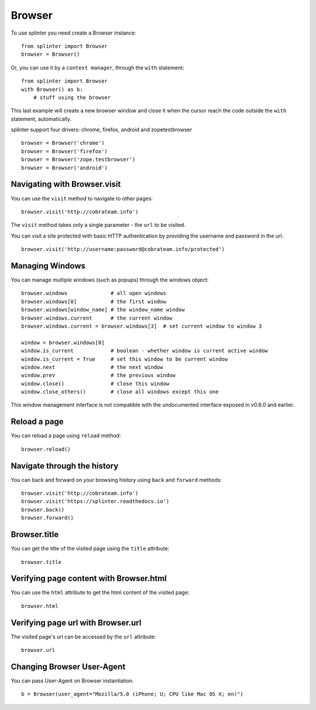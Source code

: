 .. Copyright 2012 splinter authors. All rights reserved.
   Use of this source code is governed by a BSD-style
   license that can be found in the LICENSE file.

.. meta::
    :description: Browser
    :keywords: splinter, python, tutorial, browser, firefox, chrome, zope, testbrowser, android

+++++++
Browser
+++++++

To use splinter you need create a Browser instance:

.. highlight:: python

::

    from splinter import Browser
    browser = Browser()

Or, you can use it by a ``context manager``, through the ``with`` statement:

.. highlight:: python

::

    from splinter import Browser
    with Browser() as b:
        # stuff using the browser

This last example will create a new browser window and close it when the cursor
reach the code outside the ``with`` statement, automatically.

splinter support four drivers: chrome, firefox, android and zopetestbrowser

.. highlight:: python

::

    browser = Browser('chrome')
    browser = Browser('firefox')
    browser = Browser('zope.testbrowser')
    browser = Browser('android')

=============================
Navigating with Browser.visit
=============================

You can use the ``visit`` method to navigate to other pages:

.. highlight:: python

::

    browser.visit('http://cobrateam.info')

The ``visit`` method takes only a single parameter - the ``url`` to be visited.

You can visit a site protected with basic HTTP authentication by providing the
username and password in the url.

::

    browser.visit('http://username:password@cobrateam.info/protected')

================
Managing Windows
================

You can manage multiple windows (such as popups) through the windows object:

.. highlight:: python

::

    browser.windows              # all open windows
    browser.windows[0]           # the first window
    browser.windows[window_name] # the window_name window
    browser.windows.current      # the current window
    browser.windows.current = browser.windows[3]  # set current window to window 3

    window = browser.windows[0]
    window.is_current            # boolean - whether window is current active window
    window.is_current = True     # set this window to be current window
    window.next                  # the next window
    window.prev                  # the previous window
    window.close()               # close this window
    window.close_others()        # close all windows except this one

This window management interface is not compatible with the undocumented interface
exposed in v0.6.0 and earlier.

=============
Reload a page
=============

You can reload a page using ``reload`` method:

.. highlight:: python

::

    browser.reload()

============================
Navigate through the history
============================

You can back and forward on your browsing history using ``back`` and ``forward`` methods:

.. highlight:: python

::

    browser.visit('http://cobrateam.info')
    browser.visit('https://splinter.readthedocs.io')
    browser.back()
    browser.forward()

=============
Browser.title
=============

You can get the title of the visited page using the ``title`` attribute:

.. highlight:: python

::

    browser.title

========================================
Verifying page content with Browser.html
========================================

You can use the ``html`` attribute to get the html content of the visited page:

.. highlight:: python

::

    browser.html

===================================
Verifying page url with Browser.url
===================================

The visited page's url can be accessed by the ``url`` attribute:

.. highlight:: python

::

    browser.url

===========================
Changing Browser User-Agent
===========================

You can pass User-Agent on Browser instantiation.

.. highlight:: python

::

    b = Browser(user_agent="Mozilla/5.0 (iPhone; U; CPU like Mac OS X; en)")
